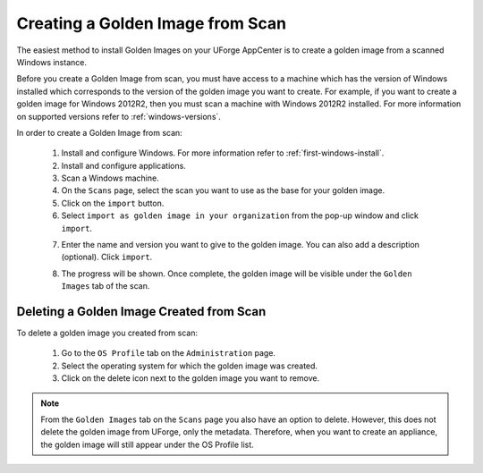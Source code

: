 .. Copyright 2017-2019 FUJITSU LIMITED

.. _scan-to-golden:

Creating a Golden Image from Scan
---------------------------------

The easiest method to install Golden Images on your UForge AppCenter is to create a golden image from a scanned Windows instance.

Before you create a Golden Image from scan, you must have access to a machine which has the version of Windows installed which corresponds to the version of the golden image you want to create. For example, if you want to create a golden image for Windows 2012R2, then you must scan a machine with Windows 2012R2 installed. For more information on supported versions refer to :ref:`windows-versions`.

In order to create a Golden Image from scan:

	1. Install and configure Windows. For more information refer to :ref:`first-windows-install`.
	2. Install and configure applications.
	3. Scan a Windows machine.
	4. On the ``Scans`` page, select the scan you want to use as the base for your golden image.
	5. Click on the ``import`` button.
	6. Select ``import as golden image in your organization`` from the pop-up window and click ``import``.

	.. image:: /images/import-to-golden.png

	7. Enter the name and version you want to give to the golden image. You can also add a description (optional). Click ``import``.

	.. image:: /images/import-golden-name.png

	8. The progress will be shown. Once complete, the golden image will be visible under the ``Golden Images`` tab of the scan.

	.. image:: /images/golden-image-list.png	

Deleting a Golden Image Created from Scan
~~~~~~~~~~~~~~~~~~~~~~~~~~~~~~~~~~~~~~~~~

To delete a golden image you created from scan: 

	1. Go to the ``OS Profile`` tab on the ``Administration`` page.
	2. Select the operating system for which the golden image was created.
	3. Click on the delete icon next to the golden image you want to remove.

	.. image:: /images/delete-golden.png

.. note:: From the ``Golden Images`` tab on the ``Scans`` page you also have an option to delete. However, this does not delete the golden image from UForge, only the metadata. Therefore, when you want to create an appliance, the golden image will still appear under the OS Profile list.
